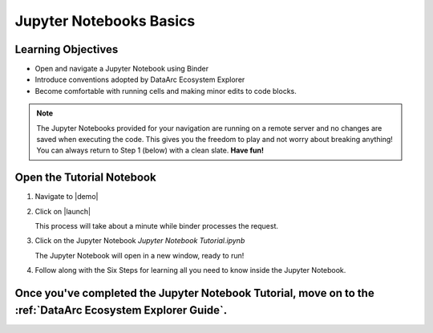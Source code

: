 Jupyter Notebooks Basics
========================

Learning Objectives
-------------------

* Open and navigate a Jupyter Notebook using Binder
* Introduce conventions adopted by DataArc Ecosystem Explorer
* Become comfortable with running cells and making minor edits to code blocks.


.. note::
  The Jupyter Notebooks provided for your navigation are running on a remote server and no changes are saved when
  executing the code. This gives you the freedom to play and not worry about breaking anything! You can always return to
  Step 1 (below) with a clean slate. **Have fun!**


Open the Tutorial Notebook
--------------------------
1. Navigate to |demo|

.. |demo| raw:: html

  <a href="https://github.com/aelydens/dataarc-demo" target=_blank> DataArc Demo GitHub Repository</a>

2. Click on |launch|

   This process will take about a minute while binder processes the request.

.. |launch| raw:: html

  <img src="../_static/launch_binder_button.png" width=120/>


3. Click on the Jupyter Notebook `Jupyter Notebook Tutorial.ipynb`

   The Jupyter Notebook will open in a new window, ready to run!


4. Follow along with the Six Steps for learning all you need to know inside the Jupyter Notebook.


Once you've completed the Jupyter Notebook Tutorial, move on to the :ref:`DataArc Ecosystem Explorer Guide`.
------------------------------------------------------------------------------------------------------------
